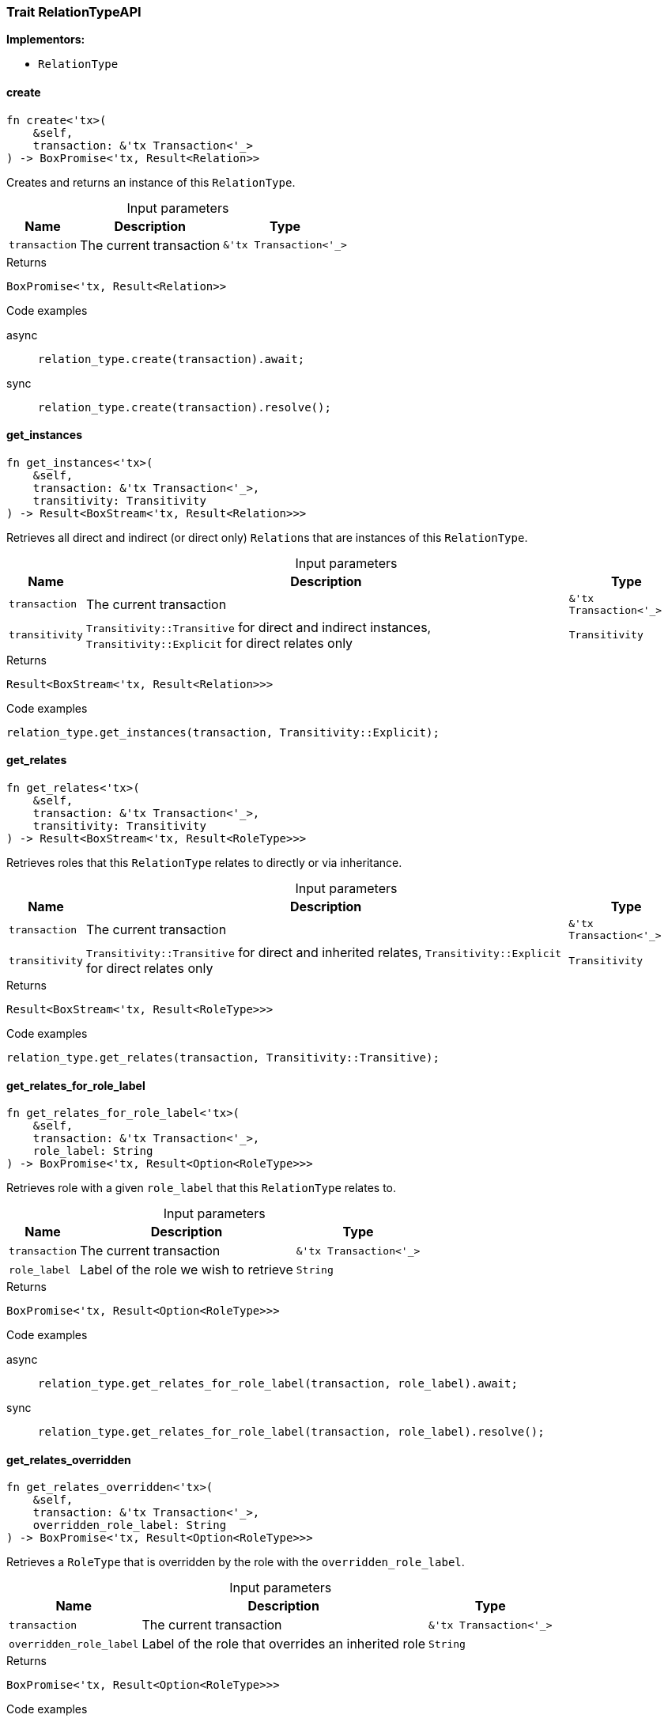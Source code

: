 [#_trait_RelationTypeAPI]
=== Trait RelationTypeAPI

*Implementors:*

* `RelationType`

// tag::methods[]
[#_trait_RelationTypeAPI_create__transaction_'tx_Transaction_'__]
==== create

[source,rust]
----
fn create<'tx>(
    &self,
    transaction: &'tx Transaction<'_>
) -> BoxPromise<'tx, Result<Relation>>
----

Creates and returns an instance of this ``RelationType``.

[caption=""]
.Input parameters
[cols="~,~,~"]
[options="header"]
|===
|Name |Description |Type
a| `transaction` a| The current transaction a| `&'tx Transaction<'_>`
|===

[caption=""]
.Returns
[source,rust]
----
BoxPromise<'tx, Result<Relation>>
----

[caption=""]
.Code examples
[tabs]
====
async::
+
--
[source,rust]
----
relation_type.create(transaction).await;
----

--

sync::
+
--
[source,rust]
----
relation_type.create(transaction).resolve();
----

--
====

[#_trait_RelationTypeAPI_get_instances__transaction_'tx_Transaction_'____transitivity_Transitivity]
==== get_instances

[source,rust]
----
fn get_instances<'tx>(
    &self,
    transaction: &'tx Transaction<'_>,
    transitivity: Transitivity
) -> Result<BoxStream<'tx, Result<Relation>>>
----

Retrieves all direct and indirect (or direct only) ``Relation``s that are instances of this ``RelationType``.

[caption=""]
.Input parameters
[cols="~,~,~"]
[options="header"]
|===
|Name |Description |Type
a| `transaction` a| The current transaction a| `&'tx Transaction<'_>`
a| `transitivity` a| ``Transitivity::Transitive`` for direct and indirect instances, ``Transitivity::Explicit`` for direct relates only a| `Transitivity`
|===

[caption=""]
.Returns
[source,rust]
----
Result<BoxStream<'tx, Result<Relation>>>
----

[caption=""]
.Code examples
[source,rust]
----
relation_type.get_instances(transaction, Transitivity::Explicit);
----

[#_trait_RelationTypeAPI_get_relates__transaction_'tx_Transaction_'____transitivity_Transitivity]
==== get_relates

[source,rust]
----
fn get_relates<'tx>(
    &self,
    transaction: &'tx Transaction<'_>,
    transitivity: Transitivity
) -> Result<BoxStream<'tx, Result<RoleType>>>
----

Retrieves roles that this ``RelationType`` relates to directly or via inheritance.

[caption=""]
.Input parameters
[cols="~,~,~"]
[options="header"]
|===
|Name |Description |Type
a| `transaction` a| The current transaction a| `&'tx Transaction<'_>`
a| `transitivity` a| ``Transitivity::Transitive`` for direct and inherited relates, ``Transitivity::Explicit`` for direct relates only a| `Transitivity`
|===

[caption=""]
.Returns
[source,rust]
----
Result<BoxStream<'tx, Result<RoleType>>>
----

[caption=""]
.Code examples
[source,rust]
----
relation_type.get_relates(transaction, Transitivity::Transitive);
----

[#_trait_RelationTypeAPI_get_relates_for_role_label__transaction_'tx_Transaction_'____role_label_String]
==== get_relates_for_role_label

[source,rust]
----
fn get_relates_for_role_label<'tx>(
    &self,
    transaction: &'tx Transaction<'_>,
    role_label: String
) -> BoxPromise<'tx, Result<Option<RoleType>>>
----

Retrieves role with a given ``role_label`` that this ``RelationType`` relates to.

[caption=""]
.Input parameters
[cols="~,~,~"]
[options="header"]
|===
|Name |Description |Type
a| `transaction` a| The current transaction a| `&'tx Transaction<'_>`
a| `role_label` a| Label of the role we wish to retrieve a| `String`
|===

[caption=""]
.Returns
[source,rust]
----
BoxPromise<'tx, Result<Option<RoleType>>>
----

[caption=""]
.Code examples
[tabs]
====
async::
+
--
[source,rust]
----
relation_type.get_relates_for_role_label(transaction, role_label).await;
----

--

sync::
+
--
[source,rust]
----
relation_type.get_relates_for_role_label(transaction, role_label).resolve();
----

--
====

[#_trait_RelationTypeAPI_get_relates_overridden__transaction_'tx_Transaction_'____overridden_role_label_String]
==== get_relates_overridden

[source,rust]
----
fn get_relates_overridden<'tx>(
    &self,
    transaction: &'tx Transaction<'_>,
    overridden_role_label: String
) -> BoxPromise<'tx, Result<Option<RoleType>>>
----

Retrieves a ``RoleType`` that is overridden by the role with the ``overridden_role_label``.

[caption=""]
.Input parameters
[cols="~,~,~"]
[options="header"]
|===
|Name |Description |Type
a| `transaction` a| The current transaction a| `&'tx Transaction<'_>`
a| `overridden_role_label` a| Label of the role that overrides an inherited role a| `String`
|===

[caption=""]
.Returns
[source,rust]
----
BoxPromise<'tx, Result<Option<RoleType>>>
----

[caption=""]
.Code examples
[tabs]
====
async::
+
--
[source,rust]
----
relation_type.get_relates_overridden(transaction, overridden_role_label).await;
----

--

sync::
+
--
[source,rust]
----
relation_type.get_relates_overridden(transaction, overridden_role_label).resolve();
----

--
====

[#_trait_RelationTypeAPI_get_subtypes__transaction_'tx_Transaction_'____transitivity_Transitivity]
==== get_subtypes

[source,rust]
----
fn get_subtypes<'tx>(
    &self,
    transaction: &'tx Transaction<'_>,
    transitivity: Transitivity
) -> Result<BoxStream<'tx, Result<RelationType>>>
----

Retrieves all direct and indirect (or direct only) subtypes of the ``RelationType``.

[caption=""]
.Input parameters
[cols="~,~,~"]
[options="header"]
|===
|Name |Description |Type
a| `transaction` a| The current transaction a| `&'tx Transaction<'_>`
a| `transitivity` a| ``Transitivity::Transitive`` for direct and indirect subtypes, ``Transitivity::Explicit`` for direct subtypes only a| `Transitivity`
|===

[caption=""]
.Returns
[source,rust]
----
Result<BoxStream<'tx, Result<RelationType>>>
----

[caption=""]
.Code examples
[source,rust]
----
relation_type.get_subtypes(transaction, Transitivity::Transitive);
----

[#_trait_RelationTypeAPI_get_supertype__transaction_'tx_Transaction_'__]
==== get_supertype

[source,rust]
----
fn get_supertype<'tx>(
    &self,
    transaction: &'tx Transaction<'_>
) -> BoxPromise<'tx, Result<Option<RelationType>>>
----

Retrieves the most immediate supertype of the ``RelationType``.

[caption=""]
.Input parameters
[cols="~,~,~"]
[options="header"]
|===
|Name |Description |Type
a| `transaction` a| The current transaction a| `&'tx Transaction<'_>`
|===

[caption=""]
.Returns
[source,rust]
----
BoxPromise<'tx, Result<Option<RelationType>>>
----

[caption=""]
.Code examples
[tabs]
====
async::
+
--
[source,rust]
----
relation_type.get_supertype(transaction).await;
----

--

sync::
+
--
[source,rust]
----
relation_type.get_supertype(transaction).resolve();
----

--
====

[#_trait_RelationTypeAPI_get_supertypes__transaction_'tx_Transaction_'__]
==== get_supertypes

[source,rust]
----
fn get_supertypes<'tx>(
    &self,
    transaction: &'tx Transaction<'_>
) -> Result<BoxStream<'tx, Result<RelationType>>>
----

Retrieves all supertypes of the ``RelationType``.

[caption=""]
.Input parameters
[cols="~,~,~"]
[options="header"]
|===
|Name |Description |Type
a| `transaction` a| The current transaction a| `&'tx Transaction<'_>`
|===

[caption=""]
.Returns
[source,rust]
----
Result<BoxStream<'tx, Result<RelationType>>>
----

[caption=""]
.Code examples
[source,rust]
----
relation_type.get_supertypes(transaction);
----

[#_trait_RelationTypeAPI_set_relates__transaction_'tx_Transaction_'____role_label_String__overridden_role_label_Option_String_]
==== set_relates

[source,rust]
----
fn set_relates<'tx>(
    &mut self,
    transaction: &'tx Transaction<'_>,
    role_label: String,
    overridden_role_label: Option<String>
) -> BoxPromise<'tx, Result>
----

Sets the new role that this ``RelationType`` relates to. If we are setting an overriding type this way, we have to also pass the overridden type as a second argument.

[caption=""]
.Input parameters
[cols="~,~,~"]
[options="header"]
|===
|Name |Description |Type
a| `transaction` a| The current transaction a| `&'tx Transaction<'_>`
a| `role_label` a| The new role for the ``RelationType`` to relate to a| `String`
a| `overridden_role_label` a| The label being overridden, if applicable a| `Option<String>`
|===

[caption=""]
.Returns
[source,rust]
----
BoxPromise<'tx, Result>
----

[caption=""]
.Code examples
[tabs]
====
async::
+
--
[source,rust]
----
relation_type.set_relates(transaction, role_label, None).await;
----

--

sync::
+
--
[source,rust]
----
relation_type.set_relates(transaction, role_label, None).resolve();
----

--
====

[#_trait_RelationTypeAPI_set_supertype__transaction_'tx_Transaction_'____supertype_RelationType]
==== set_supertype

[source,rust]
----
fn set_supertype<'tx>(
    &mut self,
    transaction: &'tx Transaction<'_>,
    supertype: RelationType
) -> BoxPromise<'tx, Result>
----

Sets the supplied ``RelationType`` as the supertype of the current ``RelationType``.

[caption=""]
.Input parameters
[cols="~,~,~"]
[options="header"]
|===
|Name |Description |Type
a| `transaction` a| The current transaction a| `&'tx Transaction<'_>`
a| `supertype` a| The ``RelationType`` to set as the supertype of this ``RelationType`` a| `RelationType`
|===

[caption=""]
.Returns
[source,rust]
----
BoxPromise<'tx, Result>
----

[caption=""]
.Code examples
[tabs]
====
async::
+
--
[source,rust]
----
relation_type.set_supertype(transaction, super_relation_type).await;
----

--

sync::
+
--
[source,rust]
----
relation_type.set_supertype(transaction, super_relation_type).resolve();
----

--
====

[#_trait_RelationTypeAPI_unset_relates__transaction_'tx_Transaction_'____role_label_String]
==== unset_relates

[source,rust]
----
fn unset_relates<'tx>(
    &mut self,
    transaction: &'tx Transaction<'_>,
    role_label: String
) -> BoxPromise<'tx, Result>
----

Disallows this ``RelationType`` from relating to the given role.

[caption=""]
.Input parameters
[cols="~,~,~"]
[options="header"]
|===
|Name |Description |Type
a| `transaction` a| The current transaction a| `&'tx Transaction<'_>`
a| `role_label` a| The role to not relate to the relation type. a| `String`
|===

[caption=""]
.Returns
[source,rust]
----
BoxPromise<'tx, Result>
----

[caption=""]
.Code examples
[tabs]
====
async::
+
--
[source,rust]
----
relation_type.unset_relates(transaction, role_label).await;
----

--

sync::
+
--
[source,rust]
----
relation_type.unset_relates(transaction, role_label).resolve();
----

--
====

// end::methods[]

